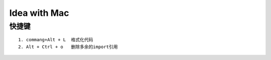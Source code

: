 Idea with Mac
==============

快捷键
-------

::

    1. commang+Alt + L  格式化代码
    2. Alt + Ctrl + o   删除多余的import引用
